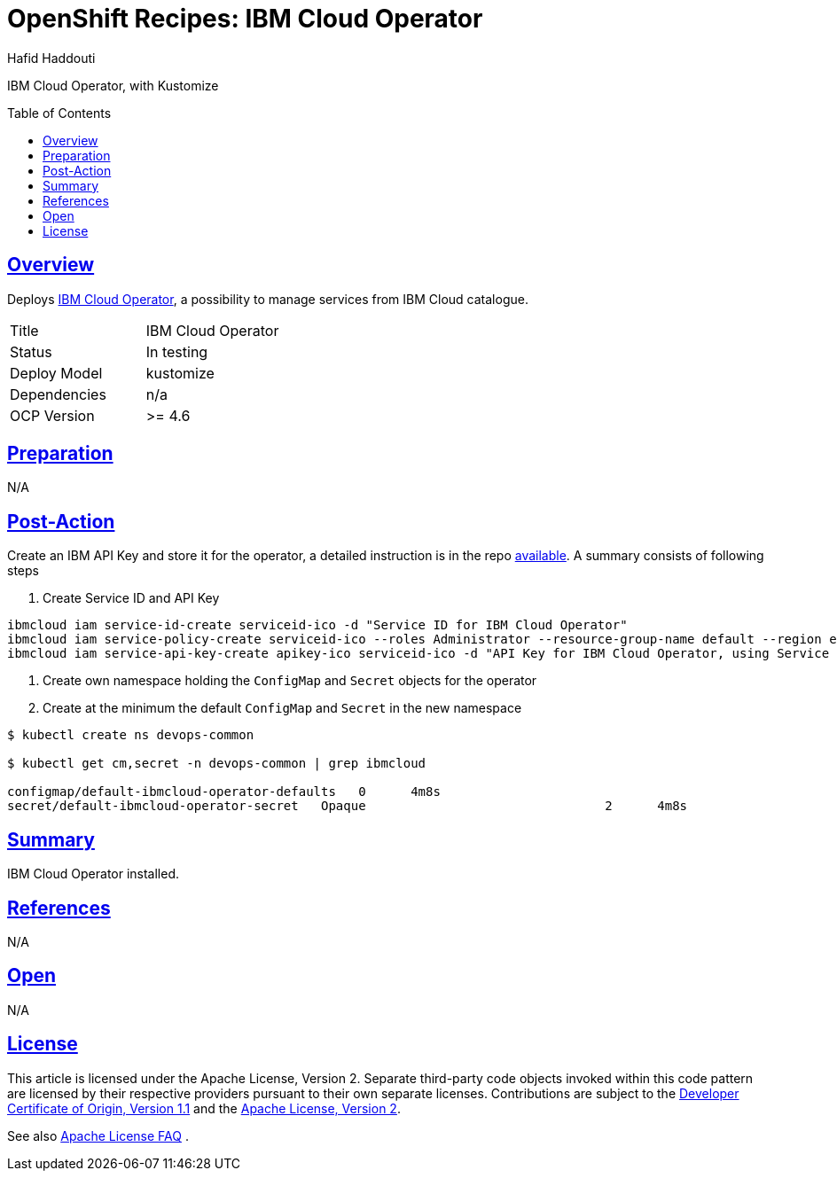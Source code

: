 = OpenShift Recipes: IBM Cloud Operator
:author: Hafid Haddouti
:toc: macro
:toclevels: 4
:sectlinks:
:sectanchors:

IBM Cloud Operator, with Kustomize

toc::[]

== Overview

Deploys link:https://github.com/IBM/cloud-operators[IBM Cloud Operator], a possibility to manage services from IBM Cloud catalogue. 

|===
| Title | IBM Cloud Operator
| Status | In testing 
| Deploy Model | kustomize
| Dependencies | n/a
| OCP Version | >= 4.6
|===

== Preparation

N/A

== Post-Action

Create an IBM API Key and store it for the operator, a detailed instruction is in the repo link:https://github.com/IBM/cloud-operators#using-a-service-id[available].
A summary consists of following steps

. Create Service ID and API Key

----
ibmcloud iam service-id-create serviceid-ico -d "Service ID for IBM Cloud Operator"
ibmcloud iam service-policy-create serviceid-ico --roles Administrator --resource-group-name default --region eu-de
ibmcloud iam service-api-key-create apikey-ico serviceid-ico -d "API Key for IBM Cloud Operator, using Service ID" --output json | jq -r ".apikey"
----

. Create own namespace holding the `ConfigMap` and `Secret` objects for the operator
. Create at the minimum the default `ConfigMap` and `Secret` in the new namespace

----
$ kubectl create ns devops-common

$ kubectl get cm,secret -n devops-common | grep ibmcloud

configmap/default-ibmcloud-operator-defaults   0      4m8s
secret/default-ibmcloud-operator-secret   Opaque                                2      4m8s
----

== Summary

IBM Cloud Operator installed.

== References

N/A

== Open

N/A


== License

This article is licensed under the Apache License, Version 2.
Separate third-party code objects invoked within this code pattern are licensed by their respective providers pursuant
to their own separate licenses. Contributions are subject to the
link:https://developercertificate.org/[Developer Certificate of Origin, Version 1.1] and the
link:https://www.apache.org/licenses/LICENSE-2.0.txt[Apache License, Version 2].

See also link:https://www.apache.org/foundation/license-faq.html#WhatDoesItMEAN[Apache License FAQ]
.
